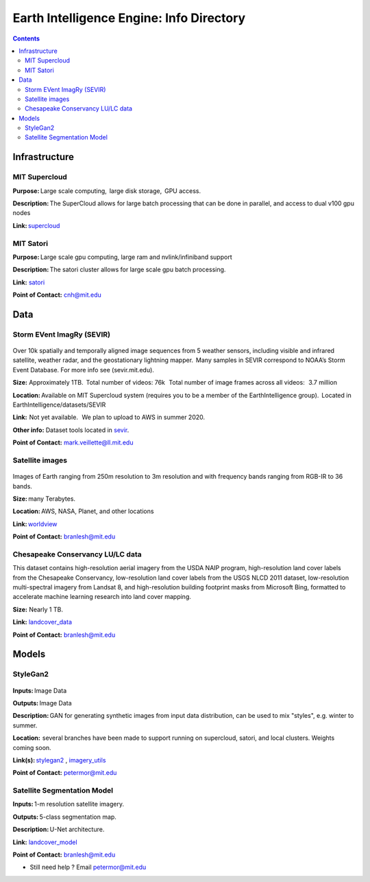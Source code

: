 Earth Intelligence Engine: Info Directory
=========================================

.. contents::


Infrastructure
--------------
MIT Supercloud 
~~~~~~~~~~~~~~
**Purpose:** Large scale computing,  large disk storage,  GPU access. 

**Description:** The SuperCloud allows for large batch processing that can be done in parallel, and access to dual v100 gpu nodes 

**Link:** supercloud_


MIT Satori  
~~~~~~~~~~~~~~
**Purpose:** Large scale gpu computing, large ram and nvlink/infiniband support 

**Description:** The satori cluster allows for large scale gpu batch processing. 

**Link:** satori_

**Point of Contact:** cnh@mit.edu 


Data
-----

Storm EVent ImagRy (SEVIR) 
~~~~~~~~~~~~~~~~~~~~~~~~~~
.. figure:: images/sevir_frames.png
   :alt: Sevir Data Generator
Over 10k spatially and temporally aligned image sequences from 5 weather sensors, including visible and infrared satellite, weather radar, and the geostationary lightning mapper.  Many samples in SEVIR correspond to NOAA’s Storm Event Database. For more info see (sevir.mit.edu).  

**Size:** Approximately 1TB.  Total number of videos: 76k   Total number of image frames across all videos:   3.7 million 

**Location:** Available on MIT Supercloud system (requires you to be a member of the EarthIntelligence group).  Located in EarthIntelligence/datasets/SEVIR 

**Link:**  Not yet available.   We plan to upload to AWS in summer 2020. 

**Other info:** Dataset tools located in sevir_.

**Point of Contact:** mark.veillette@ll.mit.edu

Satellite images 
~~~~~~~~~~~~~~~~
.. figure:: images/worldview.jpg
   :alt: Tropical Cyclone Idai
Images of Earth ranging from 250m resolution to 3m resolution and with frequency bands ranging from RGB-IR to 36 bands. 

**Size:** many Terabytes.  

**Location:** AWS, NASA, Planet, and other locations 

**Link:** worldview_

**Point of Contact:** branlesh@mit.edu

Chesapeake Conservancy LU/LC data 
~~~~~~~~~~~~~~~~~~~~~~~~~~~~~~~~~
This dataset contains high-resolution aerial imagery from the USDA NAIP program, high-resolution land cover labels from the Chesapeake Conservancy, low-resolution land cover labels from the USGS NLCD 2011 dataset, low-resolution multi-spectral imagery from Landsat 8, and high-resolution building footprint masks from Microsoft Bing, formatted to accelerate machine learning research into land cover mapping.

**Size:** Nearly 1 TB. 

**Link:** landcover_data_

**Point of Contact:** branlesh@mit.edu


Models
---------

StyleGan2 
~~~~~~~~~
.. figure:: images/fakes.png
   :alt: DeepFakes
**Inputs:** Image Data 

**Outputs:** Image Data 

**Description:** GAN for generating synthetic images from input data distribution, can be used to mix "styles", e.g. winter to summer. 

**Location:**  several branches have been made to support running on supercloud, satori, and local clusters. Weights coming soon. 

**Link(s):** stylegan2_ , imagery_utils_
 
**Point of Contact:** petermor@mit.edu


Satellite Segmentation Model 
~~~~~~~~~~~~~~~~~~~~~~~~~~~~
**Inputs:** 1-m resolution satellite imagery. 

**Outputs:** 5-class segmentation map.  

**Description:** U-Net architecture. 

**Link:** landcover_model_

**Point of Contact:** branlesh@mit.edu
 


-  Still need help ? Email petermor@mit.edu
.. _satori: https://github.com/mit-satori/
.. _supercloud: https://supercloud.mit.edu
.. _landcover_model: https://github.com/calebrob6/land-cover
.. _stylegan2: https://github.com/MIT-AI-Accelerator/stylegan2
.. _imagery_utils: https://github.com/MIT-AI-Accelerator/eie-utils
.. _landcover_data: http://lila.science/datasets/chesapeakelandcover
.. _worldview: https://worldview.earthdata.nasa.gov/
.. _sevir: https://github.com/MIT-AI-Accelerator/eie-sevir
